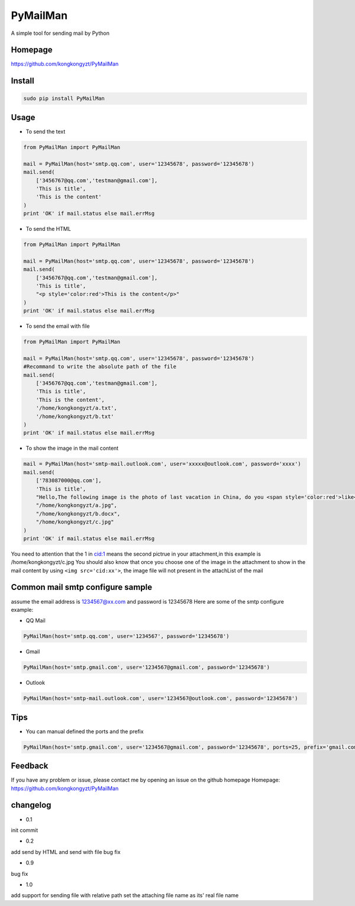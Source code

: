 PyMailMan
=========

A simple tool for sending mail by Python

Homepage
~~~~~~~~

https://github.com/kongkongyzt/PyMailMan

Install
~~~~~~~

.. code:: sh

    sudo pip install PyMailMan

Usage
~~~~~

-  To send the text

.. code:: python

    from PyMailMan import PyMailMan

    mail = PyMailMan(host='smtp.qq.com', user='12345678', password='12345678')
    mail.send(
        ['3456767@qq.com','testman@gmail.com'], 
        'This is title', 
        'This is the content'
    )
    print 'OK' if mail.status else mail.errMsg

-  To send the HTML

.. code:: python

    from PyMailMan import PyMailMan

    mail = PyMailMan(host='smtp.qq.com', user='12345678', password='12345678')
    mail.send(
        ['3456767@qq.com','testman@gmail.com'],
        'This is title', 
        "<p style='color:red'>This is the content</p>"
    )
    print 'OK' if mail.status else mail.errMsg

-  To send the email with file

.. code:: python

    from PyMailMan import PyMailMan

    mail = PyMailMan(host='smtp.qq.com', user='12345678', password='12345678')
    #Recommand to write the absolute path of the file
    mail.send(
        ['3456767@qq.com','testman@gmail.com'], 
        'This is title', 
        'This is the content',
        '/home/kongkongyzt/a.txt',
        '/home/kongkongyzt/b.txt'
    )
    print 'OK' if mail.status else mail.errMsg

-  To show the image in the mail content

.. code:: python

    mail = PyMailMan(host='smtp-mail.outlook.com', user='xxxxx@outlook.com', password='xxxx')
    mail.send(
        ['783087000@qq.com'],
        'This is title',
        "Hello,The following image is the photo of last vacation in China, do you <span style='color:red'>like</span> it ? <img src='cid:1'>",
        "/home/kongkongyzt/a.jpg",
        "/home/kongkongyzt/b.docx",
        "/home/kongkongyzt/c.jpg"
    )
    print 'OK' if mail.status else mail.errMsg

You need to attention that the 1 in cid:1 means the second pictrue in
your attachment,in this example is /home/kongkongyzt/c.jpg You should
also know that once you choose one of the image in the attachment to
show in the mail content by using ``<img src='cid:xx'>``, the image file
will not present in the attachList of the mail

Common mail smtp configure sample
~~~~~~~~~~~~~~~~~~~~~~~~~~~~~~~~~

assume the email address is 1234567@xx.com and password is 12345678 Here
are some of the smtp configure example:

-  QQ Mail

.. code:: python

    PyMailMan(host='smtp.qq.com', user='1234567', password='12345678')

-  Gmail

.. code:: python

    PyMailMan(host='smtp.gmail.com', user='1234567@gmail.com', password='12345678')

-  Outlook

.. code:: python

    PyMailMan(host='smtp-mail.outlook.com', user='1234567@outlook.com', password='12345678')

Tips
~~~~

-  You can manual defined the ports and the prefix

.. code:: python

    PyMailMan(host='smtp.gmail.com', user='1234567@gmail.com', password='12345678', ports=25, prefix='gmail.com')

Feedback
~~~~~~~~

If you have any problem or issue, please contact me by opening an issue
on the github homepage Homepage:
https://github.com/kongkongyzt/PyMailMan

changelog
~~~~~~~~~

-  0.1

init commit

-  0.2

add send by HTML and send with file bug fix

-  0.9

bug fix

-  1.0

add support for sending file with relative path set the attaching file
name as its' real file name
